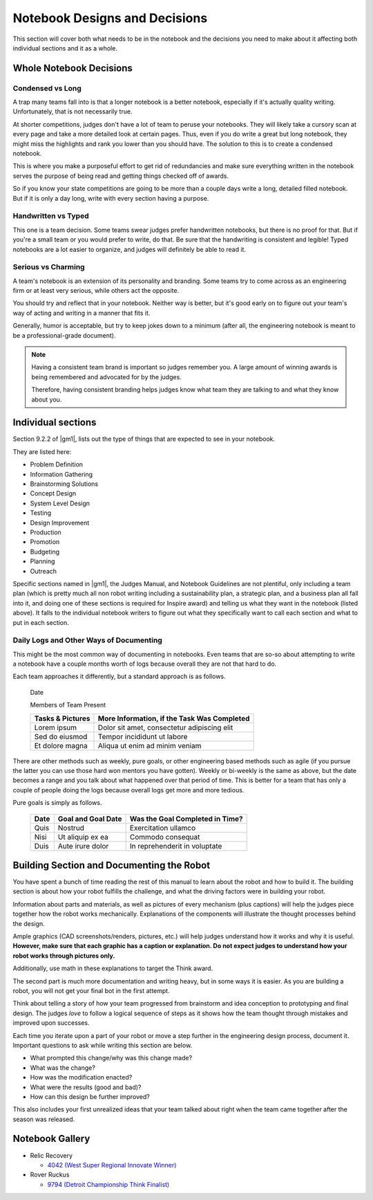 =================================
Notebook Designs and Decisions
=================================

This section will cover both what needs to be in the notebook and the decisions
you need to make about it affecting both individual sections and it as a whole.

Whole Notebook Decisions
========================

Condensed vs Long
-----------------

A trap many teams fall into is that a longer notebook is a better
notebook, especially if it's actually quality writing. Unfortunately, that is
not necessarily true.

At shorter competitions, judges don't have a lot of team to peruse your
notebooks.
They will likely take a cursory scan at every page and take a more detailed
look at certain pages.
Thus, even if you do write a great but long notebook, they might
miss the highlights and rank you lower than you should have.
The solution to this is to create a condensed notebook.

This is where you make a purposeful effort to get rid of redundancies and make
sure everything written in the notebook serves the purpose of being read and
getting things checked off of awards.

So if you know your state competitions are going to be more than a couple days
write a long, detailed filled notebook.
But if it is only a day long, write with every section having a purpose.

Handwritten vs Typed
--------------------

This one is a team decision. Some teams swear judges prefer
handwritten notebooks, but there is no proof for that. But if you're a
small team or you would prefer to write, do that. Be sure that the
handwriting is consistent and legible! Typed notebooks are a lot
easier to organize, and judges will definitely be able to read it.

Serious vs Charming
-------------------

A team's notebook is an extension of its personality and branding.
Some teams try to come across as an engineering firm or at least very serious,
while others act the opposite.

You should try and reflect that in your notebook.
Neither way is better,
but it's good early on to figure out your team's way of acting and writing in a
manner that fits it.

Generally, humor is acceptable, but try to keep jokes down to a minimum
(after all, the engineering notebook is meant to be a professional-grade
document).

.. note::
    Having a consistent team brand is important so judges remember you.
    A large amount of winning awards is being
    remembered and advocated for by the judges.

    Therefore, having consistent branding helps judges know what team they are
    talking to and what they know about you.

Individual sections
===================

Section 9.2.2 of |gm1|, lists out the type of things that are expected to see
in your notebook.

They are listed here:

* Problem Definition
* Information Gathering
* Brainstorming Solutions
* Concept Design
* System Level Design
* Testing
* Design Improvement
* Production
* Promotion
* Budgeting
* Planning
* Outreach

Specific sections named in |gm1|, the Judges Manual, and Notebook Guidelines
are not plentiful, only including a team plan
(which is pretty much all non robot writing including a sustainability plan,
a strategic plan, and a business plan all fall into it,
and doing one of these sections is required for Inspire award)
and telling us what they want in the notebook (listed above).
It falls to the individual notebook writers to figure out what they
specifically want to call each section and what to put in each section.

Daily Logs and Other Ways of Documenting
----------------------------------------

This might be the most common way of documenting in notebooks.
Even teams that are so-so about attempting to write a notebook have a couple
months worth of logs because overall they are not that hard to do.

Each team approaches it differently, but a standard approach is as follows.

    Date

    Members of Team Present

    +------------------+---------------------------------------------+
    | Tasks & Pictures | More Information, if the Task Was Completed |
    +==================+=============================================+
    | Lorem ipsum      | Dolor sit amet, consectetur adipiscing elit |
    +------------------+---------------------------------------------+
    |Sed do eiusmod    | Tempor incididunt  ut labore                |
    +------------------+---------------------------------------------+
    |Et dolore magna   | Aliqua ut enim ad minim veniam              |
    +------------------+---------------------------------------------+

There are other methods such as weekly, pure goals, or other
engineering based methods such as agile (if you pursue the latter you
can use those hard won mentors you have gotten). Weekly or bi-weekly
is the same as above, but the date becomes a range and you talk about
what happened over that period of time. This is better for a team that
has only a couple of people doing the logs because overall logs get
more and more tedious.

Pure goals is simply as follows.

    +------+--------------------+---------------------------------+
    | Date | Goal and Goal Date | Was the Goal Completed in Time? |
    +======+====================+=================================+
    | Quis | Nostrud            | Exercitation ullamco            |
    +------+--------------------+---------------------------------+
    | Nisi | Ut aliquip ex ea   | Commodo consequat               |
    +------+--------------------+---------------------------------+
    | Duis | Aute irure dolor   | In reprehenderit in voluptate   |
    +------+--------------------+---------------------------------+

Building Section and Documenting the Robot
==========================================
You have spent a bunch of time reading the rest of this manual to learn about
the robot and how to build it.
The building section is about how your robot fulfills the challenge,
and what the driving factors were in building your robot.

Information about parts and materials, as well as pictures of every
mechanism (plus captions) will help the judges piece together how the
robot works mechanically. Explanations of the components will
illustrate the thought processes behind the design.

Ample graphics (CAD screenshots/renders, pictures, etc.) will help
judges understand how it works and why it is useful. **However, make
sure that each graphic has a caption or explanation. Do not expect
judges to understand how your robot works through pictures only.**

Additionally, use math in these explanations to target the Think
award.


The second part is much more documentation and writing heavy, but in
some ways it is easier. As you are building a robot, you will not get
your final bot in the first attempt.

Think about telling a story of how your team progressed from
brainstorm and idea conception to prototyping and final design. The
judges *love* to follow a logical sequence of steps as it shows how
the team thought through mistakes and improved upon successes.

Each time you iterate upon a part of your robot or move a step further
in the engineering design process, document it. Important questions to
ask while writing this section are below.

* What prompted this change/why was this change made?
* What was the change?
* How was the modification enacted?
* What were the results (good and bad)?
* How can this design be further improved?

This also includes your first unrealized ideas that your team talked
about right when the team came together after the season was released.

Notebook Gallery
================

* Relic Recovery

  * `4042 (West Super Regional Innovate Winner)
    <https://drive.google.com/file/d/10TQJd4ioArq-asmswHneY9S-_okcr5vq/view>`_
* Rover Ruckus

  * `9794 (Detroit Championship Think Finalist) <https://drive.google.com/file/d/1qwtWxqy3eQ7hpiGFmD433G6NOsZ74guo/view>`_
